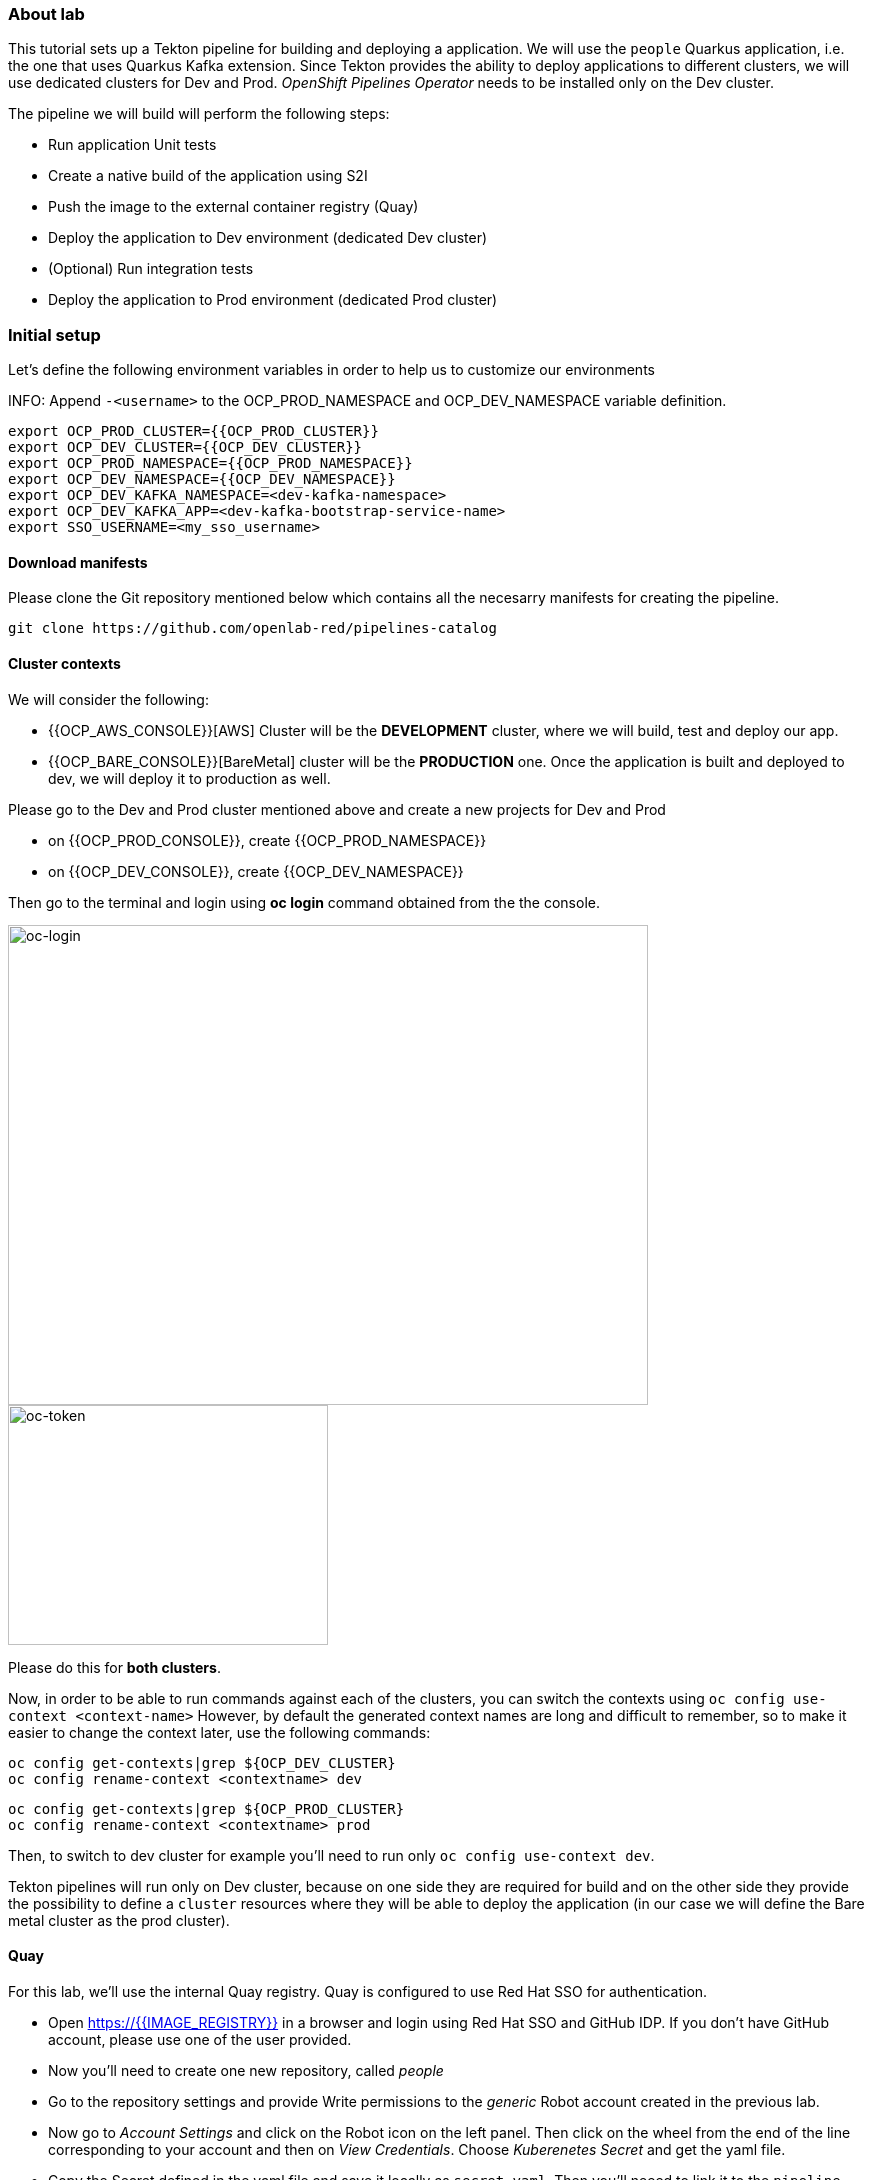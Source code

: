 ### About lab

This tutorial sets up a Tekton pipeline for building and deploying a application. We will use the `people` Quarkus application, i.e. the one that uses Quarkus Kafka extension. 
Since Tekton provides the ability to deploy applications to different clusters, we will use dedicated clusters for Dev and Prod. _OpenShift Pipelines Operator_ needs to be installed only on the Dev cluster.

The pipeline we will build will perform the following steps:

* Run application Unit tests
* Create a native build of the application using S2I
* Push the image to the external container registry (Quay)
* Deploy the application to Dev environment (dedicated Dev cluster)
* (Optional) Run integration tests
* Deploy the application to Prod environment (dedicated Prod cluster)

### Initial setup

Let's define the following environment variables in order to help us to customize our environments

INFO: Append `-<username>` to the OCP_PROD_NAMESPACE and OCP_DEV_NAMESPACE variable definition.

----
export OCP_PROD_CLUSTER={{OCP_PROD_CLUSTER}}
export OCP_DEV_CLUSTER={{OCP_DEV_CLUSTER}}
export OCP_PROD_NAMESPACE={{OCP_PROD_NAMESPACE}}
export OCP_DEV_NAMESPACE={{OCP_DEV_NAMESPACE}}
export OCP_DEV_KAFKA_NAMESPACE=<dev-kafka-namespace>
export OCP_DEV_KAFKA_APP=<dev-kafka-bootstrap-service-name>
export SSO_USERNAME=<my_sso_username>
----


#### Download manifests

Please clone the Git repository mentioned below which contains all the necesarry manifests for creating the pipeline.

[source,sh,role="copypaste"]
----
git clone https://github.com/openlab-red/pipelines-catalog
----


#### Cluster contexts

We will consider the following:

* {{OCP_AWS_CONSOLE}}[AWS] Cluster will be the *DEVELOPMENT* cluster, where we will build, test and deploy our app.
* {{OCP_BARE_CONSOLE}}[BareMetal] cluster will be the *PRODUCTION* one. Once the application is built and deployed to dev, we will deploy it to production as well.

Please go to the Dev and Prod cluster mentioned above and create a new projects for Dev and Prod

* on {{OCP_PROD_CONSOLE}}, create {{OCP_PROD_NAMESPACE}}
* on {{OCP_DEV_CONSOLE}}, create {{OCP_DEV_NAMESPACE}}


Then go to the terminal and login using *oc login* command obtained from the the console.

image::oc-login.png[oc-login,640,480]

image::oc-token.png[oc-token,320,240]

Please do this for *both clusters*.

Now, in order to be able to run commands against each of the clusters, you can switch the contexts using `oc config use-context <context-name>`
However, by default the generated context names are long and difficult to remember, so to make it easier to change the context later, use the following commands:

----
oc config get-contexts|grep ${OCP_DEV_CLUSTER}
oc config rename-context <contextname> dev
----

----
oc config get-contexts|grep ${OCP_PROD_CLUSTER}
oc config rename-context <contextname> prod
----

Then, to switch to dev cluster for example you'll need to run only `oc config use-context dev`.

Tekton pipelines will run only on Dev cluster, because on one side they are required for build and on the other side they provide the possibility to define a `cluster` resources where they will be able to deploy the application (in our case we will define the Bare metal cluster as the prod cluster).

#### Quay

For this lab, we'll use the internal Quay registry. Quay is configured to use Red Hat SSO for authentication.

* Open https://{{IMAGE_REGISTRY}} in a browser and login using Red Hat SSO and GitHub IDP. If you don't have GitHub account, please use one of the user provided.

* Now you'll need to create one new repository, called _people_

* Go to the repository settings and provide Write permissions to the _generic_ Robot account created in the previous lab.

* Now go to _Account Settings_ and click on the Robot icon on the left panel. Then click on the wheel from the end of the line corresponding to your account and then on _View Credentials_. Choose _Kuberenetes Secret_ and get the yaml file.

* Copy the Secret defined in the yaml file and save it locally as `secret.yaml`. Then you'll neeed to link it to the `pipeline` service accunt. Tekton uses `pipeline` service account to communicate with Kubernetes API and it needs the credentials for Quay in order to be able to push and pull images.

Now it's time to link the secrets.

##### DEV

[source,sh,role="copypaste"]
----
oc config use-context dev
----

Then create the secret
[source,sh,role="copypaste"]
----
oc create -f secret.yaml
----

Link the secret to `pipeline` and `default` service account 
[source,sh,role="copypaste"]
----
oc secrets link pipeline <username>-generic-pull-secret --for=pull
oc secrets link pipeline <username>-generic-pull-secret 
oc secrets link default <username>-generic-pull-secret 
----


##### PROD
[source,sh,role="copypaste"]
----
oc config use-context prod
----

Then create the secret
[source,sh,role="copypaste"]
----
oc create -f secret.yaml
----

Link the secret to `default` service account 
[source,sh,role="copypaste"]
----
oc secrets link default <username>-generic-pull-secret 
----
